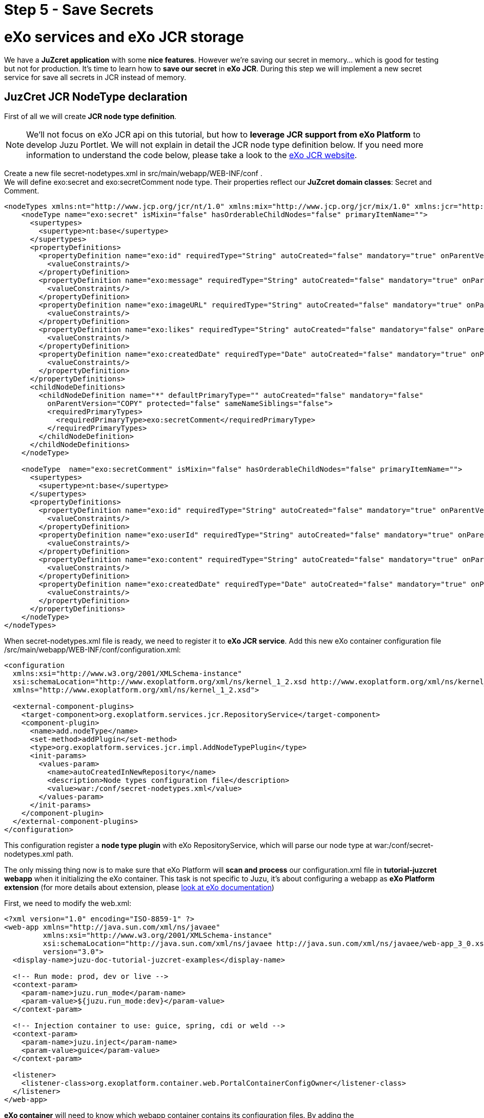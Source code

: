 :docinfo1: docinfo1
:linkattrs:
:hardbreaks:

= Step 5 - Save Secrets

= eXo services and eXo JCR storage
We have a *JuZcret application* with some *nice features*. However we're saving our secret in memory... which is good for testing but not for production. It's time to learn how to *save our secret* in *eXo JCR*. During this step we will implement a new secret service for save all secrets in JCR instead of memory.


== JuzCret JCR NodeType declaration

First of all we will create *JCR node type definition*.

NOTE: We'll not focus on eXo JCR api on this tutorial, but how to *leverage JCR support from eXo Platform* to develop Juzu Portlet. We will not explain in detail the JCR node type definition below. If you need more information to understand the code below, please take a look to the link:http://exojcr.jboss.org/[eXo JCR website, window="_blank"].

Create a new file +secret-nodetypes.xml+ in +src/main/webapp/WEB-INF/conf+ .
We will define +exo:secret+ and +exo:secretComment+ node type. Their properties reflect our *JuZcret domain classes*: Secret and Comment.

[source,xml]
----
<nodeTypes xmlns:nt="http://www.jcp.org/jcr/nt/1.0" xmlns:mix="http://www.jcp.org/jcr/mix/1.0" xmlns:jcr="http://www.jcp.org/jcr/1.0">
    <nodeType name="exo:secret" isMixin="false" hasOrderableChildNodes="false" primaryItemName="">
      <supertypes>
        <supertype>nt:base</supertype>
      </supertypes>
      <propertyDefinitions>
        <propertyDefinition name="exo:id" requiredType="String" autoCreated="false" mandatory="true" onParentVersion="COPY" protected="false" multiple="false">
          <valueConstraints/>
        </propertyDefinition>
        <propertyDefinition name="exo:message" requiredType="String" autoCreated="false" mandatory="true" onParentVersion="COPY" protected="false" multiple="false">
          <valueConstraints/>
        </propertyDefinition>
        <propertyDefinition name="exo:imageURL" requiredType="String" autoCreated="false" mandatory="true" onParentVersion="COPY" protected="false" multiple="false">
          <valueConstraints/>
        </propertyDefinition>
        <propertyDefinition name="exo:likes" requiredType="String" autoCreated="false" mandatory="false" onParentVersion="COPY" protected="false" multiple="true">
          <valueConstraints/>
        </propertyDefinition>
        <propertyDefinition name="exo:createdDate" requiredType="Date" autoCreated="false" mandatory="true" onParentVersion="COPY" protected="false" multiple="false">
          <valueConstraints/>
        </propertyDefinition>
      </propertyDefinitions>
      <childNodeDefinitions>
        <childNodeDefinition name="*" defaultPrimaryType="" autoCreated="false" mandatory="false"
          onParentVersion="COPY" protected="false" sameNameSiblings="false">
          <requiredPrimaryTypes>
            <requiredPrimaryType>exo:secretComment</requiredPrimaryType>
          </requiredPrimaryTypes>
        </childNodeDefinition>
      </childNodeDefinitions>
    </nodeType>

    <nodeType  name="exo:secretComment" isMixin="false" hasOrderableChildNodes="false" primaryItemName="">
      <supertypes>
        <supertype>nt:base</supertype>
      </supertypes>
      <propertyDefinitions>
        <propertyDefinition name="exo:id" requiredType="String" autoCreated="false" mandatory="true" onParentVersion="COPY" protected="false" multiple="false">
          <valueConstraints/>
        </propertyDefinition>
        <propertyDefinition name="exo:userId" requiredType="String" autoCreated="false" mandatory="true" onParentVersion="COPY" protected="false" multiple="false">
          <valueConstraints/>
        </propertyDefinition>
        <propertyDefinition name="exo:content" requiredType="String" autoCreated="false" mandatory="true" onParentVersion="COPY" protected="false" multiple="false">
          <valueConstraints/>
        </propertyDefinition>
        <propertyDefinition name="exo:createdDate" requiredType="Date" autoCreated="false" mandatory="true" onParentVersion="COPY" protected="false" multiple="false">
          <valueConstraints/>
        </propertyDefinition>
      </propertyDefinitions>
    </nodeType>
</nodeTypes>
----

When +secret-nodetypes.xml+ file is ready, we need to register it to *eXo JCR service*. Add this new eXo container configuration file +/src/main/webapp/WEB-INF/conf/configuration.xml+:

[source,xml]
----
<configuration
  xmlns:xsi="http://www.w3.org/2001/XMLSchema-instance"
  xsi:schemaLocation="http://www.exoplatform.org/xml/ns/kernel_1_2.xsd http://www.exoplatform.org/xml/ns/kernel_1_2.xsd"
  xmlns="http://www.exoplatform.org/xml/ns/kernel_1_2.xsd">

  <external-component-plugins>
    <target-component>org.exoplatform.services.jcr.RepositoryService</target-component>
    <component-plugin>
      <name>add.nodeType</name>
      <set-method>addPlugin</set-method>
      <type>org.exoplatform.services.jcr.impl.AddNodeTypePlugin</type>
      <init-params>
        <values-param>
          <name>autoCreatedInNewRepository</name>
          <description>Node types configuration file</description>
          <value>war:/conf/secret-nodetypes.xml</value>
        </values-param>
      </init-params>
    </component-plugin>
  </external-component-plugins>
</configuration>
----

This configuration register a *node type plugin* with eXo RepositoryService, which will parse our node type at +war:/conf/secret-nodetypes.xml+ path.

The only missing thing now is to make sure that eXo Platform will *scan and process* our +configuration.xml+ file in *tutorial-juzcret webapp* when it initializing the eXo container. This task is not specific to Juzu, it's about configuring a webapp as *eXo Platform extension* (for more details about extension, please link:http://docs.exoplatform.com/public/topic/PLF41/PLFDeveloperGuide.eXoAdd-ons.PortalExtension.Howto.html?cp=2_3_1_0_1[look at eXo documentation, window="_blank"])

First, we need to modify the +web.xml+:

[source,xml]
----
<?xml version="1.0" encoding="ISO-8859-1" ?>
<web-app xmlns="http://java.sun.com/xml/ns/javaee"
         xmlns:xsi="http://www.w3.org/2001/XMLSchema-instance"
         xsi:schemaLocation="http://java.sun.com/xml/ns/javaee http://java.sun.com/xml/ns/javaee/web-app_3_0.xsd"
         version="3.0">
  <display-name>juzu-doc-tutorial-juzcret-examples</display-name>

  <!-- Run mode: prod, dev or live -->
  <context-param>
    <param-name>juzu.run_mode</param-name>
    <param-value>${juzu.run_mode:dev}</param-value>
  </context-param>

  <!-- Injection container to use: guice, spring, cdi or weld -->
  <context-param>
    <param-name>juzu.inject</param-name>
    <param-value>guice</param-value>
  </context-param>

  <listener>
    <listener-class>org.exoplatform.container.web.PortalContainerConfigOwner</listener-class>
  </listener>
</web-app>
----

*eXo container* will need to know which webapp container contains its configuration files. By adding the +PortalContainerConfigOwner+ a *servlet context listener*, we've registered JuZcret webapp context to eXo container to scan and process xml configuration file. Notice that we also need to declare +<display-name>+ tag. eXo container use that information to *map the registered webapp*.

At last, we config the JuZcret as a *dependency of eXo container*. Even you've registered the webapp context, we still need to tell eXo container that JuZcret webapp is a *portal container definition dependency*. There are 2 places to add the configuration:

* +TOMCAT/gatein/conf/configuration.xml+
* Create a jar file that contains +/conf/configuration.xml+ and put it into tomcat/lib

NOTE: We take the 1st solution for this tutorial, it's quicker for the purpose of this tutorial that is not about eXo Platform extension. For your next application, you have to link:http://docs.exoplatform.com/public/topic/PLF41/PLFDeveloperGuide.eXoAdd-ons.PortalExtension.Howto.html?cp=2_3_1_0_1[follow the official documentation, window="_blank"] and create a specific jar that containing this configuration.xml.

Lets modify the +TOMCAT/gatein/conf/configuration.xml+:

[source,xml]
----
<configuration
    xmlns:xsi="http://www.w3.org/2001/XMLSchema-instance"
    xsi:schemaLocation="http://www.exoplatform.org/xml/ns/kernel_1_2.xsd http://www.exoplatform.org/xml/ns/kernel_1_2.xsd"
    xmlns="http://www.exoplatform.org/xml/ns/kernel_1_2.xsd">

<external-component-plugins>
<target-component>org.exoplatform.container.definition.PortalContainerConfig</target-component>
  <component-plugin>
  <!-- The name of the plugin -->
  <name>Change PortalContainer Definitions</name>
  <!-- The name of the method to call on the PortalContainerConfig in order to register the changes on the PortalContainerDefinitions -->
  <set-method>registerChangePlugin</set-method>
  <!-- The full qualified name of the PortalContainerDefinitionChangePlugin -->
  <type>org.exoplatform.container.definition.PortalContainerDefinitionChangePlugin</type>
  <init-params>
    <value-param>
      <name>apply.default</name>
      <value>true</value>
    </value-param>
    <object-param>
      <name>change</name>
      <object type="org.exoplatform.container.definition.PortalContainerDefinitionChange$AddDependencies">
        <!-- The list of name of the dependencies to add -->
        <field name="dependencies">
          <collection type="java.util.ArrayList">
            <value>
              <string>juzu-doc-tutorial-juzcret-examples</string>
            </value>
          </collection>
        </field>
      </object>
    </object-param>
  </init-params>
    </component-plugin>
</external-component-plugins>

<import>jar:/conf/platform/configuration.xml</import>

</configuration>
----

NOTE: It's important to declare our application before the import of +jar:/conf/platform/configuration.xml+.

We finish to declare all necessary JCR Node Type for JuZcret and we add the *JuZcret webapp context as a portal container definition dependency*.
Now we can configure the *eXo JCR service*.

== Binding eXo JCR service

First, we need to declare dependency on eXo kernel. Add +exo.jcr.component.ext+ to the project +pom.xml+:

[source,xml]
----
   <dependency>
      <groupId>org.exoplatform.jcr</groupId>
      <artifactId>exo.jcr.component.ext</artifactId>
      <version>1.15.x-SNAPSHOT</version>
      <scope>provided</scope>
    </dependency>
----

It's ready for us to implement the *new secret service* with *JCR api*. Let's create a new +SecretServiceJCRImpl.java+ class in the +org.juzu.tutorial.services+ package:

[source,java]
----
package org.juzu.tutorial.services;

import org.exoplatform.services.jcr.ext.app.SessionProviderService;
import org.exoplatform.services.jcr.ext.hierarchy.NodeHierarchyCreator;
import org.juzu.tutorial.models.Comment;
import org.juzu.tutorial.models.Secret;

import javax.inject.Inject;
import java.util.List;
import java.util.Set;

public class SecretServiceJCRImpl implements SecretService {

    private static final String SECRET_APP = "SecretApplication";

    private static final String CREATED_DATE = "exo:createdDate";

    private static final String ID = "exo:id";

    private static final String IMAGE_URL = "exo:imageURL";

    private static final String LIKES = "exo:likes";

    private static final String MESSAGE = "exo:message";

    private static final String CONTENT = "exo:content";

    private static final String USER_ID = "exo:userId";

    private static final String SECRET_NODE_TYPE = "exo:secret";

    private static final String COMMENT_NODE_TYPE = "exo:secretComment";

    @Inject
    private SessionProviderService  sessionService;

    @Inject
    private NodeHierarchyCreator    nodeCreator;

    @Override
    public List<Secret> getSecrets() {
        return null;
    }

    @Override
    public void addSecret(String message, String imageUrl) {

    }

    @Override
    public Comment addComment(String secretId, Comment comment) {
        return null;
    }

    @Override
    public Set<String> addLike(String secretId, String userId) {
        return null;
    }
}
----

*sessionService* and *nodeCreator* are service components created by eXo container. There must be a bridge between eXo Platform's container (eXo container) and JuZcret's IOC container (Guice). This means that before to use it we need to bind the necessary services in +package-info.java+:

[source,java]
----
@Bindings({ @Binding(value = SecretService.class, implementation = SecretServiceJCRImpl.class),
            @Binding(value = SessionProviderService.class),
            @Binding(value = NodeHierarchyCreator.class)})

[...]

import org.exoplatform.services.jcr.ext.app.SessionProviderService;
import org.exoplatform.services.jcr.ext.hierarchy.NodeHierarchyCreator;
import org.juzu.tutorial.services.SecretService;
import org.juzu.tutorial.services.SecretServiceJCRImpl;
----

The *secret service implementation* is now the JCR version (we update the implementation of +SecretService.class+ to +SecretServiceJCRImpl.class+ instead of +SecretServiceMemImpl.class+).
Notice that there is *no declaration* for implementation class of +SessionProviderService+ and +NodeHierarchyCreator+. We only declare the interfaces because *JuZcret's IOC container* will not instantiate those services itself, but retrieve them from *exo's container* by delegating the call to +KernelProviderFactory+ (we declared this in step-4 using service loader).

== JCR service implementation

All necessary services are now managed by *JuZcret's container*, and ready to be injected and used.
The +NodeHierarchyCreator+ service will help us to initialize our JuZcret application *JCR data structure*.
We create the root node of JuZcret application by adding this method to our secret service:

[source,java]
----
import org.exoplatform.services.jcr.ext.common.SessionProvider;
import javax.jcr.Node;

public class SecretServiceJCRImpl implements SecretService {
  [...]
  private Node getSecretHome() throws Exception {
    SessionProvider sProvider = sessionService.getSystemSessionProvider(null);
    Node publicApp = nodeCreator.getPublicApplicationNode(sProvider);
    try {
      return publicApp.getNode(SECRET_APP);
    } catch (Exception e) {
      Node secretApp = publicApp.addNode(SECRET_APP, "nt:unstructured");
      publicApp.getSession().save();
      return secretApp;
    }
  }
  [...]
}
----

By calling +nodeCreator.getPublicApplicationNode+ method, we get the common place to put *application data*. If it's the first time running JuZcret, we create a new +SECRET_APP+ node with type +nt:unstructured+ node type. This node will then contains childrens with node type +exo:secret+. This node type should reflect our Secret domain class, and then declare this to *eXo JCR service* (we'll back to this part later).

Now we get the root application node, let's implement the function to *add a new  secret*:

[source,java]
----
[...]

import java.util.Calendar;
import java.util.UUID;

[...]

public class SecretServiceJCRImpl implements SecretService {
  …

  public void addSecret(String message, String imageUrl) {
    String id = UUID.randomUUID().toString();
    try {
      Node secretHome = getSecretHome();
      Node secret = secretHome.addNode(id, SECRET_NODE_TYPE);
      secret.setProperty(ID, id);
      secret.setProperty(MESSAGE, message);
      secret.setProperty(IMAGE_URL, imageUrl);
      secret.setProperty(CREATED_DATE, Calendar.getInstance());
      secret.getSession().save();
    } catch (Exception e) {
      e.printStackTrace();
    }
  }

  [...]
}
----

It's pretty simple *JCR api*, and actually, no Juzu stuff here, the most important thing here is getting the root node using the +getSecretHome+ method:
There are some other *similar method* that we need to implement: +addComment+, +addLike+ and +getSecrets+ method:

[source,java]
----
[...]

import java.util.HashSet
import java.util.LinkedList;
import javax.jcr.NodeIterator;
import javax.jcr.RepositoryException;
import javax.jcr.Value;

[...]

@Override
  public List<Secret> getSecrets() {
    List<Secret> secrets = new LinkedList<Secret>();
    try {
      Node secretHome = getSecretHome();
      NodeIterator iterChild = secretHome.getNodes();
      while (iterChild.hasNext()) {
        secrets.add(buildSecret(iterChild.nextNode()));
      }
      return secrets;
    } catch (Exception e) {
      e.printStackTrace();
      return null;
    }
  }

  @Override
  public Comment addComment(String secretId, Comment comment) {
    String id = UUID.randomUUID().toString();

    try {
      Node secret = getSecretNode(secretId);

      if (secret != null) {
        Node cNode = secret.addNode(id, COMMENT_NODE_TYPE);
        cNode.setProperty(ID, id);
        cNode.setProperty(USER_ID, comment.getUserId());
        cNode.setProperty(CONTENT, comment.getContent());
        cNode.setProperty(CREATED_DATE, Calendar.getInstance());

        cNode.getSession().save();
        return buildComment(cNode);
      }
    } catch (Exception e) {
      e.printStackTrace();
    }
    return null;
  }

  @Override
  public Set<String> addLike(String secretId, String userId) {
    try {
      Node secret = getSecretNode(secretId);

      if (secret != null) {
        Set<String> likes = new HashSet<String>();
        if (secret.hasProperty(LIKES)) {
          Value[] values = secret.getProperty(LIKES).getValues();
          for (Value v : values) {
            likes.add(v.getString());
          }
        }
        likes.add(userId);
        secret.setProperty(LIKES, likes.toArray(new String[likes.size()]));

        secret.save();
        return likes;
      }
    } catch (Exception e) {
      e.printStackTrace();
    }
    return null;
 }

  private Node getSecretNode(String secretId) {
    try {
      Node secretHome = getSecretHome();
      Node secret = secretHome.getNode(secretId);
      return secret;
    } catch (Exception e) {
      e.printStackTrace();
      return null;
    }
  }

private Secret buildSecret(Node secretNode) throws RepositoryException {
    Secret secret = new Secret();

    List<Comment> comments = new LinkedList<Comment>();
    NodeIterator commentIter = secretNode.getNodes();
    while (commentIter.hasNext()) {
      comments.add(buildComment(commentIter.nextNode()));
    }
    secret.setComments(comments);

    secret.setCreatedDate(secretNode.getProperty(CREATED_DATE).getDate().getTime());
    secret.setId(secretNode.getProperty(ID).getString());
    secret.setImageURL(secretNode.getProperty(IMAGE_URL).getString());

    Set<String> likes = new HashSet<String>();
    if (secretNode.hasProperty(LIKES)) {
      for (Value userID : secretNode.getProperty(LIKES).getValues()) {
        likes.add(userID.getString());
      }
    }
    secret.setLikes(likes);

    secret.setMessage(secretNode.getProperty(MESSAGE).getString());
    return secret;
  }

  private Comment buildComment(Node commentNode) throws RepositoryException {
    Comment comment = new Comment();
    comment.setContent(commentNode.getProperty(CONTENT).getString());
    comment.setCreatedDate(commentNode.getProperty(CREATED_DATE).getDate().getTime());
    comment.setId(commentNode.getProperty(ID).getString());
    comment.setUserId(commentNode.getProperty(USER_ID).getString());
    return comment;
  }

----

That's all, the secret JCR service is now ready to use.


Now re-compile and deploy JuZcret eXo Platform as explain in previous step of this tutorial:
[source,text]
----
$ mvn clean install
----
Copy/Paste the war _(replace the old one)_ in the webapp folder of eXo Platform, start the server and open link:http://localhost:8080/portal/intranet/JuZcret[JuZcret page created in step 1, window="_blank"].

All features: sharing secret, adding comment, like... should run similarly to previous memory service implementation, except one thing, we *don't lose shared secret* or comment after restarting server. The data is now *really persisted !*

Let's continue by link:./step6.html[adding internationalization in the next step]

++++
<script type="text/javascript">
//Get the left menu
var leftmenu = document.getElementsByClassName("sectlevel0")[0];

//Create back to menu link
var menuLink = document.createElement("a");
menuLink.href = "./index.html";
menuLink.appendChild(document.createTextNode("Menu"));
var menu = document.createElement("li");
menu.setAttribute("class", "menuStep");
menu.appendChild(menuLink);

//Create go to previous step link
var previousStepLink = document.createElement("a");
previousStepLink.href = "./step4.html";
previousStepLink.appendChild(document.createTextNode("Back to previous Step"));
var previousStep = document.createElement("li");
previousStep.setAttribute("class", "previousStep");
previousStep.appendChild(previousStepLink);

//Create go to next step link
var nextStepLink = document.createElement("a");
nextStepLink.href = "./step6.html";
nextStepLink.appendChild(document.createTextNode("Go to next Step"));
var nextStep = document.createElement("li");
nextStep.setAttribute("class", "nextStep");
nextStep.appendChild(nextStepLink);

//Add them to Left Menu
leftmenu.insertBefore(previousStep, leftmenu.firstChild);
leftmenu.insertBefore(menu, leftmenu.firstChild);
leftmenu.appendChild(nextStep);
</script>
++++
